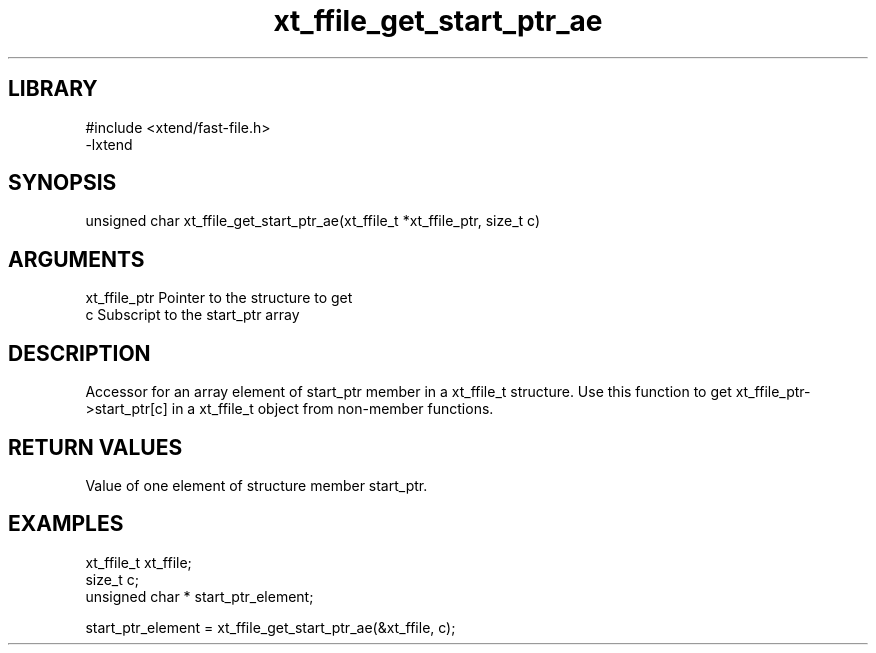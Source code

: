 \" Generated by c2man from xt_ffile_get_start_ptr_ae.c
.TH xt_ffile_get_start_ptr_ae 3

.SH LIBRARY
\" Indicate #includes, library name, -L and -l flags
.nf
.na
#include <xtend/fast-file.h>
-lxtend
.ad
.fi

\" Convention:
\" Underline anything that is typed verbatim - commands, etc.
.SH SYNOPSIS
.PP
.nf
.na
unsigned char  xt_ffile_get_start_ptr_ae(xt_ffile_t *xt_ffile_ptr, size_t c)
.ad
.fi

.SH ARGUMENTS
.nf
.na
xt_ffile_ptr    Pointer to the structure to get
c               Subscript to the start_ptr array
.ad
.fi

.SH DESCRIPTION

Accessor for an array element of start_ptr member in a xt_ffile_t
structure. Use this function to get xt_ffile_ptr->start_ptr[c]
in a xt_ffile_t object from non-member functions.

.SH RETURN VALUES

Value of one element of structure member start_ptr.

.SH EXAMPLES
.nf
.na

xt_ffile_t      xt_ffile;
size_t          c;
unsigned char * start_ptr_element;

start_ptr_element = xt_ffile_get_start_ptr_ae(&xt_ffile, c);
.ad
.fi
